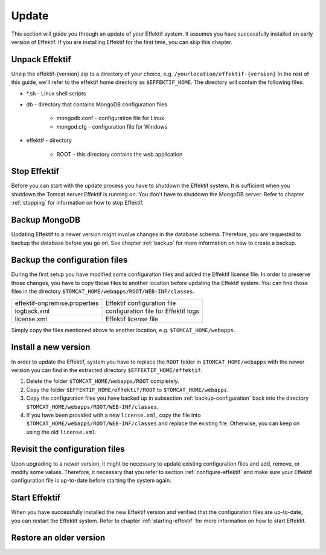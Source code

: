 Update
======
This section will guide you through an update of your Effektif system. It assumes you have successfully installed an early version of Effektif. If you are installing Effektif for the first time, you can skip this chapter.

Unpack Effektif
---------------
Unzip the effektif-{version}.zip to a directory of your choice, e.g. ``/yourlocation/effektif-{version}``
In the rest of this guide, we'll refer to the effektif home directory as ``$EFFEKTIF_HOME``\ .
The directory will contain the following files:

* \*.sh - Linux shell scripts 
* db - directory that contains MongoDB configuration files

    * mongodb.conf - configuration file for Linux
    * mongod.cfg - configuration file for Windows

* effektif - directory 

    * ROOT - this directory contains the web application

Stop Effektif
-------------
Before you can start with the update process you have to shutdown the Effektif system. It is sufficient when you shutdown the Tomcat server Effektif is running on. You don't have to shutdown the MongoDB server. Refer to chapter :ref:`stopping` for information on how to stop Effektif.

Backup MongoDB
--------------
Updating Effektif to a newer version might involve changes in the database schema. Therefore, you are requested to backup the database before you go on. See chapter :ref:`backup` for more information on how to create a backup.

.. _backup-configuration:

Backup the configuration files
------------------------------
During the first setup you have modified some configuration files and added the Effektif license file. In order to preserve those changes, you have to copy those files to another location before updating the Effektif system. You can find those files in the directory ``$TOMCAT_HOME/webapps/ROOT/WEB-INF/classes``\ .

=============================   ====================================
effektif-onpremise.properties   Effektif configuration file
logback.xml                     configuration file for Effektif logs
license.xml                     Effektif license file
=============================   ====================================

Simply copy the files mentioned above to another location, e.g. ``$TOMCAT_HOME/webapps``\ .

Install a new version
---------------------
In order to update the Effektif, system you have to replace the ``ROOT`` folder in ``$TOMCAT_HOME/webapps`` with the newer version you can find in the extracted directory ``$EFFEKTIF_HOME/effektif``\ . 

#. Delete the folder ``$TOMCAT_HOME/webapps/ROOT`` completely. 
#. Copy the folder ``$EFFEKTIF_HOME/effektif/ROOT`` to ``$TOMCAT_HOME/webapps``\ .
#. Copy the configuration files you have backed up in subsection :ref:`backup-configuration` back into the directory ``$TOMCAT_HOME/webapps/ROOT/WEB-INF/classes``\ .
#. If you have been provided with a new ``license.xml``\ , copy the file into ``$TOMCAT_HOME/webapps/ROOT/WEB-INF/classes`` and replace the existing file. Otherwise, you can keep on using the old ``license.xml``\ .

Revisit the configuration files
-------------------------------
Upon upgrading to a newer version, it might be necessary to update existing configuration files and add, remove, or modify some values. Therefore, it necessary that you refer to section :ref:`configure-effektif` and make sure your Effektif configuration file is up-to-date before starting the system again.

Start Effektif
--------------
When you have successfully installed the new Effektif version and verified that the configuration files are up-to-date, you can restart the Effektif system. Refer to chapter :ref:`starting-effektif` for more information on how to start Effektif.

Restore an older version
------------------------

